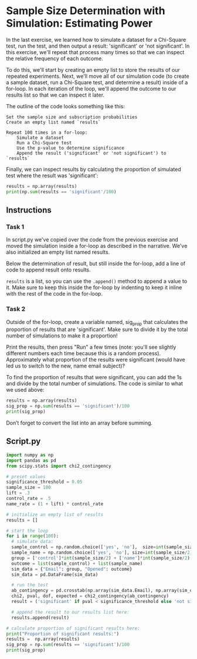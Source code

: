 
* Sample Size Determination with Simulation: Estimating Power
In the last exercise, we learned how to simulate a dataset for a Chi-Square test, run the test, and then output a result: 'significant' or 'not significant'. In this exercise, we'll repeat that process many times so that we can inspect the relative frequency of each outcome.

To do this, we'll start by creating an empty list to store the results of our repeated experiments. Next, we'll move all of our simulation code (to create a sample dataset, run a Chi-Square test, and determine a result) inside of a for-loop. In each iteration of the loop, we'll append the outcome to our results list so that we can inspect it later.

The outline of the code looks something like this:

#+begin_src shell
  Set the sample size and subscription probabilities
  Create an empty list named `results`

  Repeat 100 times in a for-loop:
      Simulate a dataset
      Run a Chi-Square test
      Use the p-value to determine significance
      Append the result ('significant' or 'not significant') to `results`
#+end_src

Finally, we can inspect results by calculating the proportion of simulated test where the result was 'significant':

#+begin_src python
results = np.array(results)
print(np.sum(results == 'significant'/100)
#+end_src

** Instructions
*** Task 1
In script.py we've copied over the code from the previous exercise and moved the simulation inside a for-loop as described in the narrative. We've also initialized an empty list named results.

Below the determination of result, but still inside the for-loop, add a line of code to append result onto results.

~results~ is a list, so you can use the ~.append()~ method to append a value to it. Make sure to keep this inside the for-loop by indenting to keep it inline with the rest of the code in the for-loop.

*** Task 2
Outside of the for-loop, create a variable named, sig_prop that calculates the proportion of results that are 'significant'. Make sure to divide it by the total number of simulations to make it a proportion!

Print the results, then press "Run" a few times (note: you'll see slightly different numbers each time because this is a random process). Approximately what proportion of the results were significant (would have led us to switch to the new, name email subject)?

To find the proportion of results that were significant, you can add the 1s and divide by the total number of simulations. The code is similar to what we used above:

#+begin_src python
results = np.array(results)
sig_prop = np.sum(results == 'significant')/100
print(sig_prop)
#+end_src

Don’t forget to convert the list into an array before summing.

** Script.py

#+begin_src python :results output
import numpy as np
import pandas as pd
from scipy.stats import chi2_contingency

# preset values
significance_threshold = 0.05
sample_size = 100
lift = .3
control_rate = .5
name_rate = (1 + lift) * control_rate

# initialize an empty list of results
results = []

# start the loop
for i in range(100):
  # simulate data:
  sample_control = np.random.choice(['yes', 'no'],  size=int(sample_size/2), p=[control_rate, 1-control_rate])
  sample_name = np.random.choice(['yes', 'no'], size=int(sample_size/2), p=[name_rate, 1-name_rate])
  group = ['control']*int(sample_size/2) + ['name']*int(sample_size/2)
  outcome = list(sample_control) + list(sample_name)
  sim_data = {"Email": group, "Opened": outcome}
  sim_data = pd.DataFrame(sim_data)

  # run the test
  ab_contingency = pd.crosstab(np.array(sim_data.Email), np.array(sim_data.Opened))
  chi2, pval, dof, expected = chi2_contingency(ab_contingency)
  result = ('significant' if pval < significance_threshold else 'not significant')

  # append the result to our results list here:
  results.append(result)

# calculate proportion of significant results here:
print("Proportion of significant results:")
results =  np.array(results)
sig_prop = np.sum(results == 'significant')/100
print(sig_prop)
#+end_src

#+RESULTS:
: Proportion of significant results:
: 0.38

